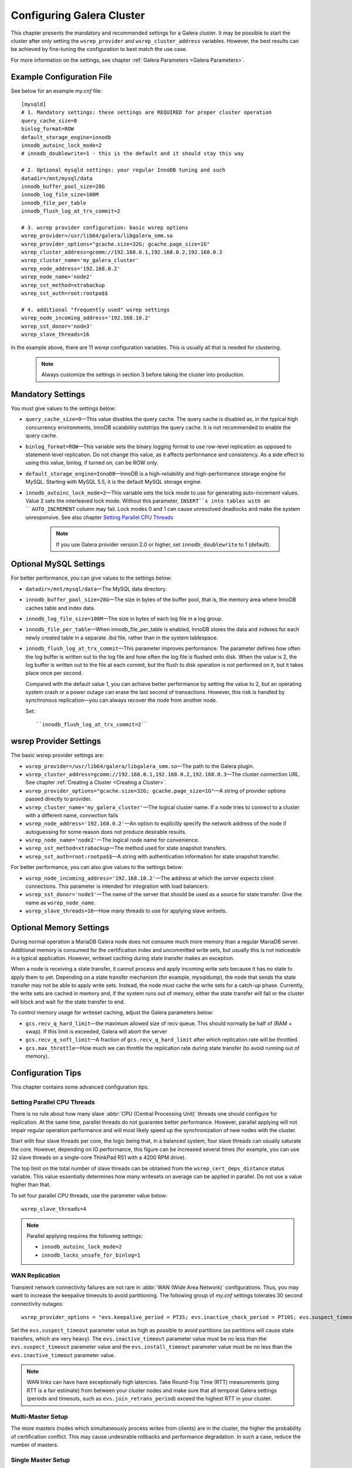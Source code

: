 ===========================
 Configuring Galera Cluster
===========================
.. _`Configuring Galera Cluster`:

This chapter presents the mandatory and recommended settings
for a Galera cluster. It may be possible to start the cluster after
only setting the ``wsrep_provider`` and ``wsrep_cluster_address``
variables. However, the best results can be achieved by
fine-tuning the configuration to best match the use case.

For more information on the settings, see chapter
:ref:`Galera Parameters <Galera Parameters>`.

-------------------------------
 Example Configuration File
-------------------------------
.. _`Example Configuration File`:

See below for an example *my.cnf* file::

    [mysqld]
    # 1. Mandatory settings: these settings are REQUIRED for proper cluster operation
    query_cache_size=0
    binlog_format=ROW
    default_storage_engine=innodb
    innodb_autoinc_lock_mode=2
    # innodb_doublewrite=1 - this is the default and it should stay this way
    
    # 2. Optional mysqld settings: your regular InnoDB tuning and such
    datadir=/mnt/mysql/data
    innodb_buffer_pool_size=28G
    innodb_log_file_size=100M
    innodb_file_per_table
    innodb_flush_log_at_trx_commit=2

    # 3. wsrep provider configuration: basic wsrep options
    wsrep_provider=/usr/lib64/galera/libgalera_smm.so
    wsrep_provider_options="gcache.size=32G; gcache.page_size=1G"
    wsrep_cluster_address=gcomm://192.168.0.1,192.168.0.2,192.168.0.3
    wsrep_cluster_name='my_galera_cluster'
    wsrep_node_address='192.168.0.2'
    wsrep_node_name='node2'
    wsrep_sst_method=xtrabackup
    wsrep_sst_auth=root:rootpa$$
    
    # 4. additional "frequently used" wsrep settings
    wsrep_node_incoming_address='192.168.10.2'
    wsrep_sst_donor='node3'
    wsrep_slave_threads=16

In the example above, there are 11 *wsrep* configuration variables.
This is usually all that is needed for clustering.

   .. note:: Always customize the settings in section 3
             before taking the cluster into production.

--------------------
 Mandatory Settings
--------------------
.. _`Mandatory Settings`:

You must give values to the settings below:

- ``query_cache_size=0`` |---| This value disables the query cache.
  The query cache is disabled as, in the typical high concurrency
  environments, InnoDB scalability outstrips the query cache.
  It is not recommended to enable the query cache.
- ``binlog_format=ROW`` |---| This variable sets the binary logging
  format to use row-level replication as opposed to statement-level
  replication. Do not change this value, as it affects performance
  and consistency. As a side effect to using this value, binlog, if
  turned on, can be ROW only.
- ``default_storage_engine=InnoDB`` |---| InnoDB is a high-reliability
  and high-performance storage engine for MySQL. Starting with MySQL
  5.5, it is the default MySQL storage engine.
- ``innodb_autoinc_lock_mode=2`` |---| This variable sets the lock mode
  to use for generating auto-increment values. Value 2 sets the interleaved
  lock mode. Without this parameter, ``INSERT``s into tables with an
  ``AUTO_INCREMENT`` column may fail. Lock modes 0 and 1 can cause
  unresolved deadlocks and make the system unresponsive.
  See also chapter `Setting Parallel CPU Threads`_

   .. note:: If you use Galera provider version 2.0 or higher,
             set ``innodb_doublewrite`` to 1 (default).

--------------------------
 Optional MySQL Settings
--------------------------
.. _`Optional MySQL Settings`:

For better performance, you can give values to the settings below:

- ``datadir=/mnt/mysql/data`` |---| The MySQL data directory. 
- ``innodb_buffer_pool_size=28G`` |---| The size in bytes of the buffer
  pool, that is, the memory area where InnoDB caches table and index
  data.
- ``innodb_log_file_size=100M`` |---| The size in bytes of each log file
  in a log group. 
- ``innodb_file_per_table`` |---| When innodb_file_per_table is enabled,
  InnoDB stores the data and indexes for each newly created table in
  a separate .ibd file, rather than in the system tablespace. 
- ``innodb_flush_log_at_trx_commit`` |---| This parameter
  improves performance. The parameter defines how often the
  log buffer is written out to the log file and how often
  the log file is flushed onto disk. When the value is 2,
  the log buffer is written out to the file at each commit,
  but the flush to disk operation is not performed
  on it, but it takes place once per second. 

  Compared with the default value 1, you can achieve better
  performance by setting the value to 2, but an operating system
  crash or a power outage can erase the last second of transactions.
  However, this risk is handled by synchronous replication |---| you
  can always recover the node from another node.

  Set::

    ``innodb_flush_log_at_trx_commit=2``


---------------------------
 wsrep Provider Settings
---------------------------
.. _`wsrep Provider Settings`:

The basic wsrep provider settings are:

- ``wsrep_provider=/usr/lib64/galera/libgalera_smm.so`` |---| The
  path to the Galera plugin.
- ``wsrep_cluster_address=gcomm://192.168.0.1,192.168.0.2,192.168.0.3`` |---| The
  cluster connection URL. See chapter :ref:`Creating a Cluster <Creating a Cluster>`.
- ``wsrep_provider_options="gcache.size=32G; gcache.page_size=1G"`` |---| A
  string of provider options passed directly to provider.
- ``wsrep_cluster_name='my_galera_cluster'`` |---| The logical cluster
  name. If a node tries to connect to a cluster with a different name,
  connection fails
- ``wsrep_node_address='192.168.0.2'`` |---| An option to explicitly
  specify the network address of the node if autoguessing for some
  reason does not produce desirable results.
- ``wsrep_node_name='node2'`` |---| The logical node name for convenience.
- ``wsrep_sst_method=xtrabackup`` |---| The method used for state snapshot transfers.
- ``wsrep_sst_auth=root:rootpa$$`` |---| A string with authentication
  information for state snapshot transfer.
  
For better performance, you can also give values to the settings below:

- ``wsrep_node_incoming_address='192.168.10.2'`` |---| The address at
  which the server expects client connections. This parameter is intended
  for integration with load balancers. 
- ``wsrep_sst_donor='node3'`` |---| The name of the server that should
  be used as a source for state transfer. Give the name as ``wsrep_node_name``.
- ``wsrep_slave_threads=16`` |---| How many threads to use for applying
  slave writsets.

---------------------------
 Optional Memory Settings
---------------------------
.. _`Optional Memory Settings`:

During normal operation a MariaDB Galera node does not consume
much more memory than a regular MariaDB server. Additional
memory is consumed for the certification index and uncommitted
write sets, but usually this is not noticeable in a typical
application. However, writeset caching during state transfer
makes an exception.

When a node is receiving a state transfer, it cannot process
and apply incoming write sets because it has no state to
apply them to yet. Depending on a state transfer mechanism
(for example, *mysqldump*), the node that sends the state
transfer may not be able to apply write sets. Instead, the
node must cache the write sets for a catch-up phase. Currently,
the write sets are cached in memory and, if the system runs out
of memory, either the state transfer will fail or the cluster
will block and wait for the state transfer to end.

To control memory usage for writeset caching, adjust the
Galera parameters below:

- ``gcs.recv_q_hard_limit`` |---| the maximum allowed size of
  recv queue. This should normally be half of (RAM + swap).
  If this limit is exceeded, Galera will abort the server
- ``gcs.recv_q_soft_limit`` |---| A fraction of ``gcs.recv_q_hard_limit``
  after which replication rate will be throttled.
- ``gcs.max_throttle`` |---| How much we can throttle the replication
  rate during state transfer (to avoid running out of memory).

-------------------
 Configuration Tips
-------------------
.. _`Configuration Tips`:

This chapter contains some advanced configuration tips.

Setting Parallel CPU Threads
============================
.. _`Setting Parallel CPU Threads`:

There is no rule about how many slave :abbr:`CPU (Central Processing Unit)`
threads one should configure for replication. At the same time,
parallel threads do not guarantee better performance. However,
parallel applying will not impair regular operation performance
and will most likely speed up the synchronization of new nodes
with the cluster.

Start with four slave threads per core, the logic being that, in a
balanced system, four slave threads can usually saturate the core.
However, depending on IO performance, this figure can be increased
several times (for example, you can use 32 slave threads on a
single-core ThinkPad R51 with a 4200 RPM drive). 

The top limit on the total number of slave threads can be
obtained from the ``wsrep_cert_deps_distance`` status
variable. This value essentially determines how many writesets
on average can be applied in parallel. Do not use a value higher
than that.

To set four parallel CPU threads, use the parameter value below::

    wsrep_slave_threads=4

.. note:: Parallel applying requires the following settings:

          - ``innodb_autoinc_lock_mode=2``
          - ``innodb_locks_unsafe_for_binlog=1``
 
WAN Replication
===============
.. _`WAN Replication`:

Transient network connectivity failures are not rare in
:abbr:`WAN (Wide Area Network)` configurations. Thus, you
may want to increase the keepalive timeouts to avoid
partitioning. The following group of *my.cnf* settings
tolerates 30 second connectivity outages::

  wsrep_provider_options = "evs.keepalive_period = PT3S; evs.inactive_check_period = PT10S; evs.suspect_timeout = PT30S; evs.inactive_timeout = PT1M; evs.install_timeout = PT1M"

Set the ``evs.suspect_timeout`` parameter value as high as possible
to avoid partitions (as partitions will cause state transfers, which
are very heavy). The ``evs.inactive_timeout`` parameter value must
be no less than the ``evs.suspect_timeout`` parameter value and the
``evs.install_timeout`` parameter value must be no less than the
``evs.inactive_timeout`` parameter value.

.. note:: WAN links can have have exceptionally high latencies. Take
          Round-Trip Time (RTT) measurements (ping RTT is a fair estimate)
          from between your cluster nodes and make sure
          that all temporal Galera settings (periods and timeouts, such
          as ``evs.join_retrans_period``) exceed the highest RTT in
          your cluster.
  
Multi-Master Setup
==================
.. _`Multi-Master Setup`:

The more masters (nodes which simultaneously process writes from
clients) are in the cluster, the higher the probability of certification
conflict. This may cause undesirable rollbacks and performance degradation.
In such a case, reduce the number of masters.

Single Master Setup
===================
.. _`Single Master Setup`:

If only one node at a time is used as a master, certain requirements,
such as the slave queue size, may be relaxed. Flow control can be
relaxed by using the settings below::

    wsrep_provider_options = "gcs.fc_limit = 256; gcs.fc_factor = 0.99; gcs.fc_master_slave = yes"

These settings may improve replication performance by
reducing the rate of flow control events. This setting
can also be used as suboptimal in a multi-master setup.

.. |---|   unicode:: U+2014 .. EM DASH
   :trim:
